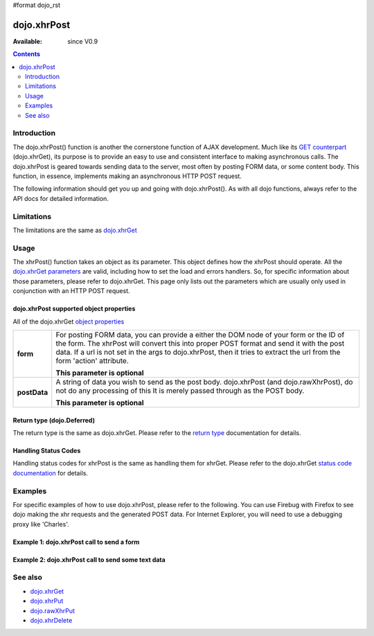 #format dojo_rst

dojo.xhrPost
============

:Available: since V0.9

.. contents::
   :depth: 2


============
Introduction
============

The dojo.xhrPost() function is another the cornerstone function of AJAX development.  Much like its `GET counterpart <dojo/xhrGet>`_ (dojo.xhrGet), its purpose is to provide an easy to use and consistent interface to making asynchronous calls.  The dojo.xhrPost is geared towards  sending data to the server, most often by posting FORM data, or some content body.  This function, in essence, implements making an asynchronous HTTP POST request.

The following information should get you up and going with dojo.xhrPost().  As with all dojo functions, always refer to the API docs for detailed information.

===========
Limitations
===========

The limitations are the same as `dojo.xhrGet <dojo/xhrGet>`_

=====
Usage
=====

The xhrPost() function takes an object as its parameter.  This object defines how the xhrPost should operate.  All the `dojo.xhrGet parameters <dojo/xhrGet#dojo-xhrget-supported-object-properties>`_ are valid, including how to set the load and errors handlers.  So, for specific information about those parameters, please refer to dojo.xhrGet.  This page only lists out the parameters which are usually only used in conjunction with an HTTP POST request.

dojo.xhrPost supported object properties
----------------------------------------

All of the dojo.xhrGet `object properties <dojo/xhrGet#dojo-xhrget-supported-object-properties>`_

+------------------+----------------------------------------------------------------------------------------------------------------------------+
|**form**          |For posting FORM data, you can provide a either the DOM node of your form or the ID of the form.  The xhrPost will convert  |
|                  |this into proper POST format and send it with the post data.  If a url is not set in the args to dojo.xhrPost, then it tries|
|                  |to extract the url from the form 'action' attribute.                                                                        |
|                  |                                                                                                                            |
|                  |**This parameter is optional**                                                                                              |
+------------------+----------------------------------------------------------------------------------------------------------------------------+
|**postData**      |A string of data you wish to send as the post body.  dojo.xhrPost (and dojo.rawXhrPost), do not do any processing of this   |
|                  |It is merely passed through as the POST body.                                                                               |
|                  |                                                                                                                            |
|                  |                                                                                                                            |
|                  |**This parameter is optional**                                                                                              |
+------------------+----------------------------------------------------------------------------------------------------------------------------+


Return type (dojo.Deferred)
---------------------------

The return type is the same as dojo.xhrGet.  Please refer to the `return type <dojo/xhrGet#return-type-dojo-deferred>`_ documentation for details.

Handling Status Codes
---------------------

Handling status codes for xhrPost is the same as handling them for xhrGet.  Please refer to the dojo.xhrGet `status code documentation <dojo/xhrGet#handling-status-codes>`_ for details.

========
Examples
========


For specific examples of how to use dojo.xhrPost, please refer to the following.  You can use Firebug with Firefox to see dojo making the xhr requests and the generated POST data.  For Internet Explorer, you will need to use a debugging proxy like 'Charles'.
 
Example 1: dojo.xhrPost call to send a form
-------------------------------------------


.. code-example::

  .. javascript::

    <script type="text/javascript">
      dojo.require("dijit.form.Button");
      dojo.require("dijit.form.TextBox");
      dojo.require("dijit.form.CheckBox");

      function sendForm() {
        var button = dijit.byId("submitButton");

        dojo.connect(button, "onClick", function(event){
          //Stop the submit event since we want to control form submission.
          event.preventDefault();
          event.stopPropagation();

          //The parameters to pass to xhrPost, the form, how to handle it, and the callbacks.
          //Note that there isn't a url passed.  xhrPost will extract the url to call from the form's
          //'action' attribute.  You could also leave off the action attribute and set the url of the xhrPost object
          //either should work.
          var xhrArgs = {
            form: dojo.byId("myform"),
            handleAs: "text",
            load: function(data){
              dojo.byId("response").innerHTML = "Form posted.";
            },
            error: function(error){
              //We'll 404 in the demo, but that's okay.  We don't have a 'postIt' service on the 
              //docs server.
              dojo.byId("response").innerHTML = "Form posted.";
            }
          }
          //Call the asynchronous xhrPost
          dojo.byId("response").innerHTML = "Form being sent..."
          var deferred = dojo.xhrPost(xhrArgs);  
        });
      }
      dojo.addOnLoad(sendForm);     
    </script>

  .. html::

    <b>Simple Form:</b>
    <br>
    <blockquote>
      <form action="postIt" id="myform">
        Text: <input type="text" dojoType="dijit.form.TextBox" name="formInput" value="Some text"></input><br><br>
        Checkbox: <input type="checkbox" dojoType="dijit.form.CheckBox" name="checkboxInput"></input><br><br>
        <button type="submit" dojoType="dijit.form.Button" id="submitButton">Send it!</button>
      </form>
    </blockquote>
    <br>
    <b>Result</b>
    <div id="response"></div>

Example 2: dojo.xhrPost call to send some text data
---------------------------------------------------

.. code-example::
  
  .. javascript::

    <script type="text/javascript">
      dojo.require("dijit.form.Button");

      function sendText() {
        var button = dijit.byId("submitButton2");

        dojo.connect(button, "onClick", function(event){
          //The parameters to pass to xhrPost, the message, and the url to send it to
          //Also, how to handle the return and callbacks.
          var xhrArgs = {
            url: "postIt",
            postData: "Some random text",
            handleAs: "text",
            load: function(data){
              dojo.byId("response2").innerHTML = "Message posted.";
            },
            error: function(error){
              //We'll 404 in the demo, but that's okay.  We don't have a 'postIt' service on the 
              //docs server.
              dojo.byId("response2").innerHTML = "Message posted.";
            }
          }
          dojo.byId("response2").innerHTML = "Message being sent..."
          //Call the asynchronous xhrPost
          var deferred = dojo.xhrPost(xhrArgs);  
        });
      }
      dojo.addOnLoad(sendText);
    </script>

  .. html::

    <b>Push the button to POST some text.</b>
    <br>
    <br>
    <button dojoType="dijit.form.Button" id="submitButton2">Send it!</button>
    <br>
    <br>
    <b>Result</b>
    <div id="response2"></div>

========
See also
========

* `dojo.xhrGet <dojo/xhrGet>`_
* `dojo.xhrPut <dojo/xhrPut>`_
* `dojo.rawXhrPut <dojo/rawXhrPut>`_
* `dojo.xhrDelete <dojo/xhrDelete>`_

